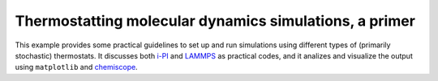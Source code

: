 Thermostatting molecular dynamics simulations, a primer
======================================================

This example provides some practical guidelines to set up and 
run simulations using different types of (primarily stochastic)
thermostats. It discusses both `i-PI <http://ipi-code.org>`_ and
`LAMMPS <http://lammps.org>`_ as practical codes, and it 
analizes and visualize the output using ``matplotlib`` and 
`chemiscope <https://chemiscope.org>`_.

